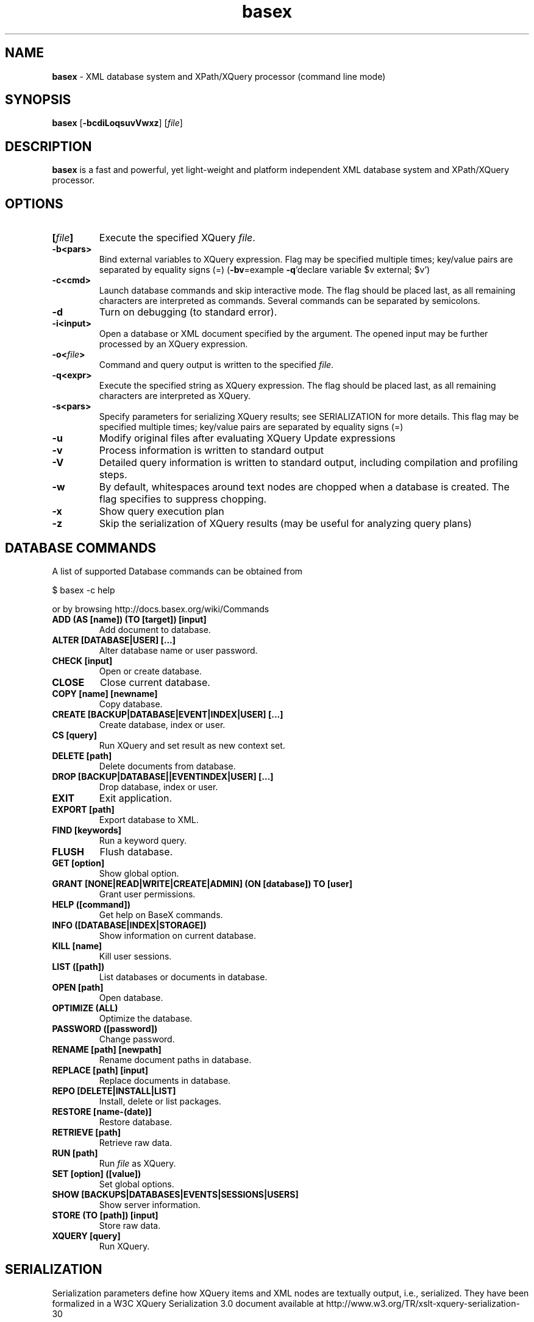 .\"Text automatically generated by txt2man
.TH basex 1 "14 February 2012" "" "The XML Database"
.SH NAME
\fBbasex \fP- XML database system and XPath/XQuery processor (command line mode)
\fB
.SH SYNOPSIS
.nf
.fam C
\fBbasex\fP [\fB-bcdiLoqsuvVwxz\fP] [\fIfile\fP]

.fam T
.fi
.fam T
.fi
.SH DESCRIPTION
\fBbasex\fP is a fast and powerful, yet light-weight and platform independent XML
database system and XPath/XQuery processor.
.SH OPTIONS
.TP
.B
[\fIfile\fP]
Execute the specified XQuery \fIfile\fP.
.TP
.B
\fB-b\fP<pars>
Bind external variables to XQuery expression. Flag may be specified
multiple times; key/value pairs are separated by equality signs (=)
(\fB-bv\fP=example \fB-q\fP'declare variable $v external; $v')
.TP
.B
\fB-c\fP<cmd>
Launch database commands and skip interactive mode.
The flag should be placed last, as all remaining characters are
interpreted as commands. Several commands can be separated by 
semicolons.
.TP
.B
\fB-d\fP
Turn on debugging (to standard error).
.TP
.B
\fB-i\fP<input>
Open a database or XML document specified by the argument.
The opened input may be further processed by an XQuery expression.
.TP
.B
\fB-o\fP<\fIfile\fP>
Command and query output is written to the specified \fIfile\fP.
.TP
.B
\fB-q\fP<expr>
Execute the specified string as XQuery expression. The flag should
be placed last, as all remaining characters are interpreted as
XQuery.
.TP
.B
\fB-s\fP<pars>
Specify parameters for serializing XQuery results;
see SERIALIZATION for more details. This flag may be specified
multiple times; key/value pairs are separated by equality signs (=)
.TP
.B
\fB-u\fP
Modify original files after evaluating XQuery Update expressions
.TP
.B
\fB-v\fP
Process information is written to standard output
.TP
.B
\fB-V\fP
Detailed query information is written to standard output, 
including compilation and profiling steps.
.TP
.B
\fB-w\fP
By default, whitespaces around text nodes are chopped when a 
database is created. The flag specifies to suppress chopping.
.TP
.B
\fB-x\fP
Show query execution plan
.TP
.B
\fB-z\fP
Skip the serialization of XQuery results (may be useful for 
analyzing query plans)
.SH DATABASE COMMANDS
A list of supported Database commands can be obtained from
.PP
.nf
.fam C
    $ basex \-c help

.fam T
.fi
or by browsing http://docs.basex.org/wiki/Commands
.TP
.B
ADD (AS [name]) (TO [target]) [input]
Add document to database.
.TP
.B
ALTER [DATABASE|USER] [\.\.\.]
Alter database name or user password.
.TP
.B
CHECK [input]
Open or create database.
.TP
.B
CLOSE
Close current database.
.TP
.B
COPY [name] [newname]
Copy database.
.TP
.B
CREATE [BACKUP|DATABASE|EVENT|INDEX|USER] [\.\.\.]
Create database, index or user.
.TP
.B
CS [query]
Run XQuery and set result as new context set.
.TP
.B
DELETE [path]
Delete documents from database.
.TP
.B
DROP [BACKUP|DATABASE||EVENTINDEX|USER] [\.\.\.]
Drop database, index or user.
.TP
.B
EXIT
Exit application.
.TP
.B
EXPORT [path]
Export database to XML.
.TP
.B
FIND [keywords]
Run a keyword query.
.TP
.B
FLUSH
Flush database.
.TP
.B
GET [option]
Show global option.
.TP
.B
GRANT [NONE|READ|WRITE|CREATE|ADMIN] (ON [database]) TO [user]
Grant user permissions.
.TP
.B
HELP ([command])
Get help on BaseX commands.
.TP
.B
INFO ([DATABASE|INDEX|STORAGE])
Show information on current database.
.TP
.B
KILL [name]
Kill user sessions.
.TP
.B
LIST ([path])
List databases or documents in database.
.TP
.B
OPEN [path]
Open database.
.TP
.B
OPTIMIZE (ALL)
Optimize the database.
.TP
.B
PASSWORD ([password])
Change password.
.TP
.B
RENAME [path] [newpath]
Rename document paths in database.
.TP
.B
REPLACE [path] [input]
Replace documents in database.
.TP
.B
REPO [DELETE|INSTALL|LIST]
Install, delete or list packages.
.TP
.B
RESTORE [name\-(date)]
Restore database.
.TP
.B
RETRIEVE [path]
Retrieve raw data.
.TP
.B
RUN [path]
Run \fIfile\fP as XQuery.
.TP
.B
SET [option] ([value])
Set global options.
.TP
.B
SHOW [BACKUPS|DATABASES|EVENTS|SESSIONS|USERS]
Show server information.
.TP
.B
STORE (TO [path]) [input]
Store raw data.
.TP
.B
XQUERY [query]
Run XQuery.
.SH SERIALIZATION
Serialization parameters define how XQuery items and XML nodes are textually
output, i.e., serialized. They have been formalized in a W3C XQuery
Serialization 3.0 document available at http://www.w3.org/TR/xslt-xquery-serialization-30
.PP
In BaseX, they can be specified in several ways: 
.IP \(bu 3
by using the \fB-s\fP flag of the BaseX command-line clients,
.IP \(bu 3
by setting the SERIALIZER option before running a query,
.IP \(bu 3
by setting the EXPORTER option before exporting a database,
.IP \(bu 3
by setting them as Output Parameter of the REST API,
.IP \(bu 3
by including them in the prolog of the XQuery expression (since XQuery 3.0), or
.IP \(bu 3
by specifying them in the XQuery function \fBfile:write\fP().
.PP
An extensive documentation of all serialization parameters is to be found on:
http://docs.basex.org/wiki/Serialization
.PP
An example would be:
.PP
.nf
.fam C
    method=xml,encoding=CP1252

.fam T
.fi
.SH EXAMPLES
.IP \(bu 3
XQuery evaluation (no database, no interaction, script mode):
.PP
.nf
.fam C
   $ basex \-q 19+23
   42
   $ basex \-q "<answer>{ 23+19 }</answer>"
   <answer>42</answer>

.fam T
.fi
.IP \(bu 3
Import an XML \fIfile\fP into database, output its content (query its root) and be verbose:
.PP
.nf
.fam C
    $ basex \-Vc "CREATE DB input /usr/share/doc/basex/examples/input.xml; XQUERY /"
    Database 'input' created in 136.84 ms.
    <html>
      <!-- Header -->
      <head id="0">
        <title>XML</title>
      </head>
      <!-- Body -->
      <body id="1" bgcolor="#FFFFFF" text="#000000" link="#0000CC">
        <h1>Databases &amp; XML</h1>
        <div align="right">
          <b>Assignments</b>
          <ul>
            <li>Exercise 1</li>
            <li>Exercise 2</li>
          </ul>
        </div>
      </body>
      <?pi bogus?>
    </html>

    Query: /

    Compiling:

    Result: root()

    Parsing: 5.08 ms
    Compiling: 27.2 ms
    Evaluating: 0.87 ms
    Printing: 13.7 ms
    Total Time: 46.86 ms

    Hit(s): 1 Item
    Updated: 0 Items
    Printed: 358 Bytes

    Query executed in 42.52 ms.

.fam T
.fi
.IP \(bu 3
XPath evaluation (with existing database):
.PP
.nf
.fam C
    $ basex \-c "OPEN input; XQUERY //li[1]"
    <li>Exercise 1</li>

.fam T
.fi
.IP \(bu 3
Retrieve XML from the web and perform XPath query:
.PP
.nf
.fam C
    $ basex \-q "doc('http://files.basex.org/examples/input.xml')//li"
    <li>Exercise 1</li>
    <li>Exercise 2</li>

.fam T
.fi
.IP \(bu 3
W3C XQuery Full-Text (make use of full-text index and perform fuzzy query with a typing error):
.PP
.nf
.fam C
    $ basex
    BaseX 7.1 [Standalone]
    Try "help" to get more information.

    > SET FTINDEX on 
    Full-Text Index: ON
    > CREATE DB input /usr/share/doc/basex/examples/input.xml
    Database 'input' created in 94.42 ms.
    > XQUERY //b[text() contains text 'Asisgnment' using fuzzy] 
    <b>Assignments</b>
    Query executed in 8.37 ms.

.fam T
.fi
.IP \(bu 3
Update the database and show result:
.PP
.nf
.fam C
    > XQUERY delete node //ul
    Query executed in 2.79 ms.
    > XQUERY replace value of node //b with 'Debian rules'
    Query executed in 2.94 ms.
    > XQUERY //div
    <div align="right">
      <b>Debian rules</b>
    </div>
    Query executed in 1.01 ms.

.fam T
.fi
.IP \(bu 3
Open an input xml \fIfile\fP, execute a query and write result into \fIfile\fP:
.PP
.nf
.fam C
    $ basex \-i /usr/share/doc/basex/examples/input.xml \-q //div \-o out.xml
    $ cat out.xml
    <div align="right">
      <b>Assignments</b>
      <ul>
        <li>Exercise 1</li>
        <li>Exercise 2</li>
      </ul>
    </div>

.fam T
.fi
.IP \(bu 3
Query an already existing database called 'input':
(if a \fIfile\fP named 'input' exists in current working directory it takes precedence)
.RS
.PP
$ \fBbasex\fP \\fB-i\fP input \\fB-q\fP //div
<div align="right">
<b>Assignments</b>
<ul>
<li>Exercise 1</li>
<li>Exercise 2</li>
</ul>
</div> 
.RE
.IP \(bu 3
Let \fBbasex\fP process query input from standard in:
.PP
.nf
.fam C
   $ echo '19+23' | basex \-q\-
   42

.fam T
.fi
.SH SEE ALSO
\fBbasexgui\fP(1), \fBbasexserver\fP(1), \fBbasexclient\fP(1)
.TP
.B
~/.\fBbasex\fP
BaseX (standalone and server) properties
.TP
.B
~/.basexgui
BaseX additional GUI properties 
.TP
.B
~/.basexperm
user name, passwords, and permissions
.TP
.B
~/.basexevents
contains all existing events
.TP
.B
~/BaseXData
Default database directory
.TP
.B
~/BaseXData/.logs
Server logs
.TP
.B
~/BaseXRepo
Package repository
.PP
BaseX Documentation Wiki: http://docs.basex.org
.SH HISTORY
BaseX started as a research project of the Database and Information Systems
Group (DBIS) at the University of Konstanz in 2005 and soon turned into a
feature-rich open source XML database and XPath/XQuery processor.
.SH LICENSE
New (3-clause) BSD License
.SH AUTHOR
BaseX is developed by a bunch of people called 'The BaseX Team'
<http://basex.org/about-us/> led by Christian Gruen <cg@basex.org>.
.PP
The man page was written by Alexander Holupirek <alex@holupirek.de> while packaging BaseX for Debian GNU/Linux.
